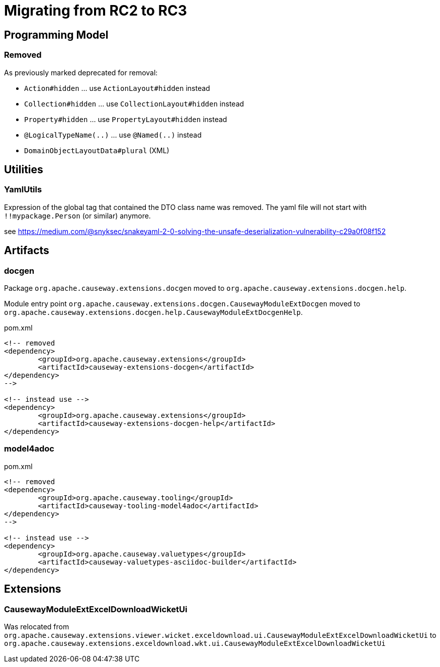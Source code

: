 = Migrating from RC2 to RC3

:Notice: Licensed to the Apache Software Foundation (ASF) under one or more contributor license agreements. See the NOTICE file distributed with this work for additional information regarding copyright ownership. The ASF licenses this file to you under the Apache License, Version 2.0 (the "License"); you may not use this file except in compliance with the License. You may obtain a copy of the License at. http://www.apache.org/licenses/LICENSE-2.0 . Unless required by applicable law or agreed to in writing, software distributed under the License is distributed on an "AS IS" BASIS, WITHOUT WARRANTIES OR  CONDITIONS OF ANY KIND, either express or implied. See the License for the specific language governing permissions and limitations under the License.
:page-partial:


== Programming Model

=== Removed

As previously marked deprecated for removal:

* `Action#hidden` ... use `ActionLayout#hidden` instead
* `Collection#hidden` ... use `CollectionLayout#hidden` instead
* `Property#hidden` ... use `PropertyLayout#hidden` instead
* `@LogicalTypeName(..)` ... use `@Named(..)` instead
* `DomainObjectLayoutData#plural` (XML)

== Utilities

=== YamlUtils

Expression of the global tag that contained the DTO class name was removed.
The yaml file will not start with `!!mypackage.Person` (or similar) anymore.

see https://medium.com/@snyksec/snakeyaml-2-0-solving-the-unsafe-deserialization-vulnerability-c29a0f08f152

== Artifacts

=== docgen

Package
`org.apache.causeway.extensions.docgen`
moved to
`org.apache.causeway.extensions.docgen.help`.

Module entry point
`org.apache.causeway.extensions.docgen.CausewayModuleExtDocgen`
moved to
`org.apache.causeway.extensions.docgen.help.CausewayModuleExtDocgenHelp`.

[source,xml]
.pom.xml
----
<!-- removed
<dependency>
	<groupId>org.apache.causeway.extensions</groupId>
	<artifactId>causeway-extensions-docgen</artifactId>
</dependency>
-->

<!-- instead use -->
<dependency>
	<groupId>org.apache.causeway.extensions</groupId>
	<artifactId>causeway-extensions-docgen-help</artifactId>
</dependency>
----

=== model4adoc

[source,xml]
.pom.xml
----
<!-- removed
<dependency>
	<groupId>org.apache.causeway.tooling</groupId>
	<artifactId>causeway-tooling-model4adoc</artifactId>
</dependency>
-->

<!-- instead use -->
<dependency>
	<groupId>org.apache.causeway.valuetypes</groupId>
	<artifactId>causeway-valuetypes-asciidoc-builder</artifactId>
</dependency>
----

== Extensions

=== CausewayModuleExtExcelDownloadWicketUi

Was relocated from
`org.apache.causeway.extensions.viewer.wicket.exceldownload.ui.CausewayModuleExtExcelDownloadWicketUi` to
`org.apache.causeway.extensions.exceldownload.wkt.ui.CausewayModuleExtExcelDownloadWicketUi`

